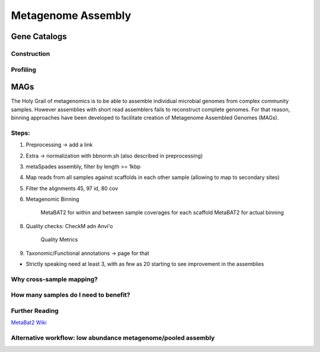====================
Metagenome Assembly
====================


-------------------------
Gene Catalogs
-------------------------


Construction
^^^^^^^^^^^^
.. image:: ../images/Building-gene-catalog.png


Profiling
^^^^^^^^^
.. image:: ../images/Profiling-gene-catalog.png



-----
MAGs
-----

The Holy Grail of metagenomics is to be able to assemble individual microbial genomes from complex community samples. However assemblies with short read assemblers fails to reconstruct complete genomes. For that reason, binning approaches have been developed to facilitate creation of Metagenome Assembled Genomes (MAGs).

Steps:
^^^^^^^

1. Preprocessing -> add a link
2. Extra -> normalization with bbnorm.sh (also described in preprocessing)
3. metaSpades assembly, filter by length >= 1kbp
4. Map reads from all samples against scaffolds in each other sample (allowing to map to secondary sites)
5. Filter the alignments 45, 97 id, 80 cov
6. Metagenomic Binning

    MetaBAT2 for within and between sample coverages for each scaffold
    MetaBAT2 for actual binning

8. Quality checks: CheckM adn Anvi'o

    Quality Metrics

9. Taxonomic/Functional annotations -> page for that

- Strictly speaking need at least 3, with as few as 20 starting to see improvement in the assemblies




Why cross-sample mapping?
^^^^^^^^^^^^^^^^^^^^^^^^

How many samples do I need to benefit?
^^^^^^^^^^^^^^^^^^^^^^^^^^^^^^^^^^^^^^


Further Reading
^^^^^^^^^^^^^^^
`MetaBat2 Wiki <https://bitbucket.org/berkeleylab/metabat/wiki/Best%20Binning%20Practices>`_


Alternative workflow: low abundance metagenome/pooled assembly
^^^^^^^^^^^^^^^^^^^^^^^^^^^^^^^^^^^^^^^^^^^^^^^^^^^^^^^^^^^^^^
